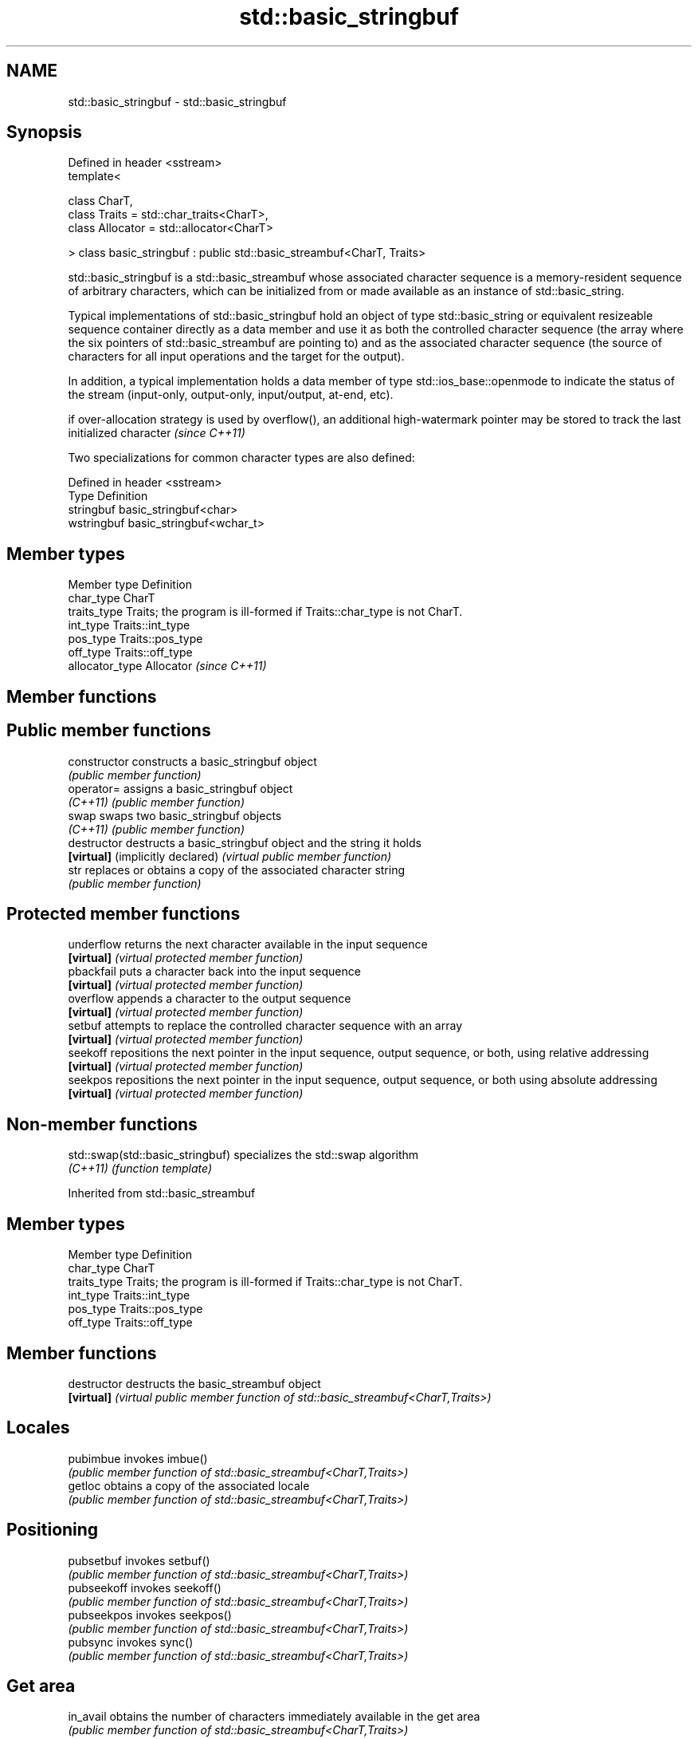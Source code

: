 .TH std::basic_stringbuf 3 "2020.03.24" "http://cppreference.com" "C++ Standard Libary"
.SH NAME
std::basic_stringbuf \- std::basic_stringbuf

.SH Synopsis
   Defined in header <sstream>
   template<

   class CharT,
   class Traits = std::char_traits<CharT>,
   class Allocator = std::allocator<CharT>

   > class basic_stringbuf : public std::basic_streambuf<CharT, Traits>

   std::basic_stringbuf is a std::basic_streambuf whose associated character sequence is a memory-resident sequence of arbitrary characters, which can be initialized from or made available as an instance of std::basic_string.

   Typical implementations of std::basic_stringbuf hold an object of type std::basic_string or equivalent resizeable sequence container directly as a data member and use it as both the controlled character sequence (the array where the six pointers of std::basic_streambuf are pointing to) and as the associated character sequence (the source of characters for all input operations and the target for the output).

   In addition, a typical implementation holds a data member of type std::ios_base::openmode to indicate the status of the stream (input-only, output-only, input/output, at-end, etc).

   if over-allocation strategy is used by overflow(), an additional high-watermark pointer may be stored to track the last initialized character \fI(since C++11)\fP

   Two specializations for common character types are also defined:

   Defined in header <sstream>
   Type       Definition
   stringbuf  basic_stringbuf<char>
   wstringbuf basic_stringbuf<wchar_t>

.SH Member types

   Member type    Definition
   char_type      CharT
   traits_type    Traits; the program is ill-formed if Traits::char_type is not CharT.
   int_type       Traits::int_type
   pos_type       Traits::pos_type
   off_type       Traits::off_type
   allocator_type Allocator \fI(since C++11)\fP

.SH Member functions

.SH Public member functions
   constructor                     constructs a basic_stringbuf object
                                   \fI(public member function)\fP
   operator=                       assigns a basic_stringbuf object
   \fI(C++11)\fP                         \fI(public member function)\fP
   swap                            swaps two basic_stringbuf objects
   \fI(C++11)\fP                         \fI(public member function)\fP
   destructor                      destructs a basic_stringbuf object and the string it holds
   \fB[virtual]\fP (implicitly declared) \fI(virtual public member function)\fP
   str                             replaces or obtains a copy of the associated character string
                                   \fI(public member function)\fP
.SH Protected member functions
   underflow                       returns the next character available in the input sequence
   \fB[virtual]\fP                       \fI(virtual protected member function)\fP
   pbackfail                       puts a character back into the input sequence
   \fB[virtual]\fP                       \fI(virtual protected member function)\fP
   overflow                        appends a character to the output sequence
   \fB[virtual]\fP                       \fI(virtual protected member function)\fP
   setbuf                          attempts to replace the controlled character sequence with an array
   \fB[virtual]\fP                       \fI(virtual protected member function)\fP
   seekoff                         repositions the next pointer in the input sequence, output sequence, or both, using relative addressing
   \fB[virtual]\fP                       \fI(virtual protected member function)\fP
   seekpos                         repositions the next pointer in the input sequence, output sequence, or both using absolute addressing
   \fB[virtual]\fP                       \fI(virtual protected member function)\fP

.SH Non-member functions

   std::swap(std::basic_stringbuf) specializes the std::swap algorithm
   \fI(C++11)\fP                         \fI(function template)\fP

Inherited from std::basic_streambuf

.SH Member types

   Member type Definition
   char_type   CharT
   traits_type Traits; the program is ill-formed if Traits::char_type is not CharT.
   int_type    Traits::int_type
   pos_type    Traits::pos_type
   off_type    Traits::off_type

.SH Member functions

   destructor            destructs the basic_streambuf object
   \fB[virtual]\fP             \fI(virtual public member function of std::basic_streambuf<CharT,Traits>)\fP
.SH Locales
   pubimbue              invokes imbue()
                         \fI(public member function of std::basic_streambuf<CharT,Traits>)\fP
   getloc                obtains a copy of the associated locale
                         \fI(public member function of std::basic_streambuf<CharT,Traits>)\fP
.SH Positioning
   pubsetbuf             invokes setbuf()
                         \fI(public member function of std::basic_streambuf<CharT,Traits>)\fP
   pubseekoff            invokes seekoff()
                         \fI(public member function of std::basic_streambuf<CharT,Traits>)\fP
   pubseekpos            invokes seekpos()
                         \fI(public member function of std::basic_streambuf<CharT,Traits>)\fP
   pubsync               invokes sync()
                         \fI(public member function of std::basic_streambuf<CharT,Traits>)\fP
.SH Get area
   in_avail              obtains the number of characters immediately available in the get area
                         \fI(public member function of std::basic_streambuf<CharT,Traits>)\fP
   snextc                advances the input sequence, then reads one character without advancing again
                         \fI(public member function of std::basic_streambuf<CharT,Traits>)\fP
   sbumpc                reads one character from the input sequence and advances the sequence
                         \fI(public member function of std::basic_streambuf<CharT,Traits>)\fP
   stossc                advances the input sequence as if by calling sbumpc() and discarding the result
   (deprecated in C++98) \fI(public member function)\fP
   (removed in C++17)
   sgetc                 reads one character from the input sequence without advancing the sequence
                         \fI(public member function of std::basic_streambuf<CharT,Traits>)\fP
   sgetn                 invokes xsgetn()
                         \fI(public member function of std::basic_streambuf<CharT,Traits>)\fP
.SH Put area
   sputc                 writes one character to the put area and advances the next pointer
                         \fI(public member function of std::basic_streambuf<CharT,Traits>)\fP
   sputn                 invokes xsputn()
                         \fI(public member function of std::basic_streambuf<CharT,Traits>)\fP
.SH Putback
   sputbackc             puts one character back in the input sequence
                         \fI(public member function of std::basic_streambuf<CharT,Traits>)\fP
   sungetc               moves the next pointer in the input sequence back by one
                         \fI(public member function of std::basic_streambuf<CharT,Traits>)\fP

.SH Protected member functions

   constructor   constructs a basic_streambuf object
                 \fI(protected member function)\fP
   operator=     replaces a basic_streambuf object
   \fI(C++11)\fP       \fI(protected member function)\fP
   swap          swaps two basic_streambuf objects
   \fI(C++11)\fP       \fI(protected member function)\fP
.SH Locales
   imbue         changes the associated locale
   \fB[virtual]\fP     \fI(virtual protected member function of std::basic_streambuf<CharT,Traits>)\fP
.SH Positioning
   setbuf        replaces the buffer with user-defined array, if permitted
   \fB[virtual]\fP     \fI(virtual protected member function of std::basic_streambuf<CharT,Traits>)\fP
   seekoff       repositions the next pointer in the input sequence, output sequence, or both, using relative addressing
   \fB[virtual]\fP     \fI(virtual protected member function of std::basic_streambuf<CharT,Traits>)\fP
   seekpos       repositions the next pointer in the input sequence, output sequence, or both using absolute addressing
   \fB[virtual]\fP     \fI(virtual protected member function of std::basic_streambuf<CharT,Traits>)\fP
   sync          synchronizes the buffers with the associated character sequence
   \fB[virtual]\fP     \fI(virtual protected member function of std::basic_streambuf<CharT,Traits>)\fP
.SH Get area
   showmanyc     obtains the number of characters available for input in the associated input sequence, if known
   \fB[virtual]\fP     \fI(virtual protected member function of std::basic_streambuf<CharT,Traits>)\fP
   underflow     reads characters from the associated input sequence to the get area
   \fB[virtual]\fP     \fI(virtual protected member function of std::basic_streambuf<CharT,Traits>)\fP
   uflow         reads characters from the associated input sequence to the get area and advances the next pointer
   \fB[virtual]\fP     \fI(virtual protected member function of std::basic_streambuf<CharT,Traits>)\fP
   xsgetn        reads multiple characters from the input sequence
   \fB[virtual]\fP     \fI(virtual protected member function of std::basic_streambuf<CharT,Traits>)\fP
   eback         returns a pointer to the beginning, current character and the end of the get area
   gptr          \fI(protected member function)\fP
   egptr
   gbump         advances the next pointer in the input sequence
                 \fI(protected member function)\fP
   setg          repositions the beginning, next, and end pointers of the input sequence
                 \fI(protected member function)\fP
.SH Put area
   xsputn        writes multiple characters to the output sequence
   \fB[virtual]\fP     \fI(virtual protected member function of std::basic_streambuf<CharT,Traits>)\fP
   overflow      writes characters to the associated output sequence from the put area
   \fB[virtual]\fP     \fI(virtual protected member function of std::basic_streambuf<CharT,Traits>)\fP
   pbase         returns a pointer to the beginning, current character and the end of the put area
   pptr          \fI(protected member function)\fP
   epptr
   pbump         advances the next pointer of the output sequence
                 \fI(protected member function)\fP
   setp          repositions the beginning, next, and end pointers of the output sequence
                 \fI(protected member function)\fP
.SH Putback
   pbackfail     puts a character back into the input sequence, possibly modifying the input sequence
   \fB[virtual]\fP     \fI(virtual protected member function of std::basic_streambuf<CharT,Traits>)\fP
